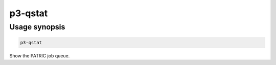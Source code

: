 .. _cli::p3-qstat:


########
p3-qstat
########


**************
Usage synopsis
**************



.. code-block:: perl

     p3-qstat


Show the PATRIC job queue.


